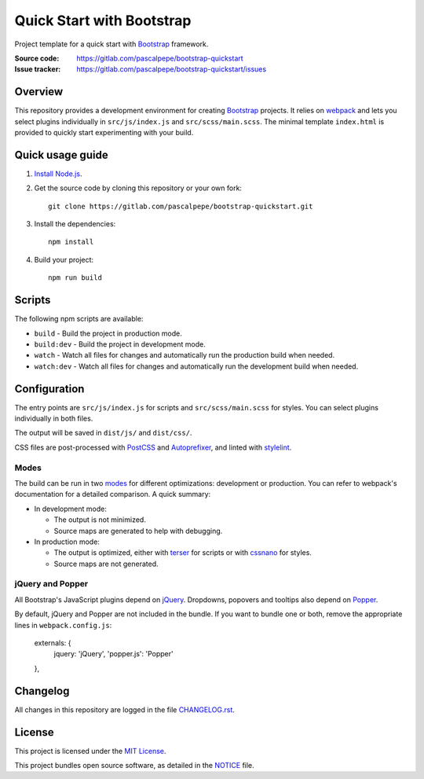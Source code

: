 ==========================
Quick Start with Bootstrap
==========================

.. image:: https://img.shields.io/badge/bootstrap-4.4-563d7c.svg
   :alt: Bootstrap 4.4
   :target: https://gitlab.com/pascalpepe/bootstrap-quickstart/blob/master/package.json

.. image:: https://img.shields.io/badge/license-MIT-green.svg
   :alt: MIT License
   :target: https://gitlab.com/pascalpepe/bootstrap-quickstart/blob/master/LICENSE

Project template for a quick start with Bootstrap_ framework.

:Source code: https://gitlab.com/pascalpepe/bootstrap-quickstart
:Issue tracker: https://gitlab.com/pascalpepe/bootstrap-quickstart/issues


Overview
========

This repository provides a development environment for creating Bootstrap_
projects. It relies on webpack_ and lets you select plugins individually in
``src/js/index.js`` and ``src/scss/main.scss``. The minimal template
``index.html`` is provided to quickly start experimenting with your build.


Quick usage guide
=================

1. `Install Node.js <https://nodejs.org/en/download/package-manager/>`_.
2. Get the source code by cloning this repository or your own fork::

    git clone https://gitlab.com/pascalpepe/bootstrap-quickstart.git

3. Install the dependencies::

    npm install

4. Build your project::

    npm run build


Scripts
=======

The following npm scripts are available:

* ``build`` - Build the project in production mode.
* ``build:dev`` - Build the project in development mode.
* ``watch`` - Watch all files for changes and automatically run the
  production build when needed.
* ``watch:dev`` - Watch all files for changes and automatically run the
  development build when needed.


Configuration
=============

The entry points are ``src/js/index.js`` for scripts and ``src/scss/main.scss``
for styles. You can select plugins individually in both files.

The output will be saved in ``dist/js/`` and ``dist/css/``.

CSS files are post-processed with PostCSS_ and Autoprefixer_, and linted
with stylelint_.

Modes
-----

The build can be run in two modes_ for different optimizations: development or
production. You can refer to webpack's documentation for a detailed comparison.
A quick summary:

* In development mode:

  - The output is not minimized.
  - Source maps are generated to help with debugging.

* In production mode:

  - The output is optimized, either with terser_ for scripts or with cssnano_
    for styles.
  - Source maps are not generated.

jQuery and Popper
-----------------

All Bootstrap's JavaScript plugins depend on jQuery_. Dropdowns, popovers and
tooltips also depend on Popper_.

By default, jQuery and Popper are not included in the bundle. If you want to
bundle one or both, remove the appropriate lines in ``webpack.config.js``:

    externals: {
      jquery: 'jQuery',
      'popper.js': 'Popper'
    },


Changelog
=========

All changes in this repository are logged in the file `CHANGELOG.rst`_.


License
=======

This project is licensed under the `MIT License`_.

This project bundles open source software, as detailed in the `NOTICE`_ file.


.. _Autoprefixer: https://github.com/postcss/autoprefixer
.. _Bootstrap: https://getbootstrap.com
.. _cssnano: https://cssnano.co/
.. _jQuery: https://jquery.com
.. _Popper: https://popper.js.org
.. _PostCSS: https://postcss.org
.. _stylelint: https://stylelint.io
.. _terser: https://terser.org/
.. _webpack: https://webpack.js.org/
.. _modes: https://webpack.js.org/configuration/mode/
.. _CHANGELOG.rst: https://gitlab.com/pascalpepe/bootstrap-quickstart/blob/master/CHANGELOG.rst
.. _`MIT License`: https://gitlab.com/pascalpepe/bootstrap-quickstart/blob/master/LICENSE
.. _NOTICE: https://gitlab.com/pascalpepe/bootstrap-quickstart/blob/master/NOTICE
